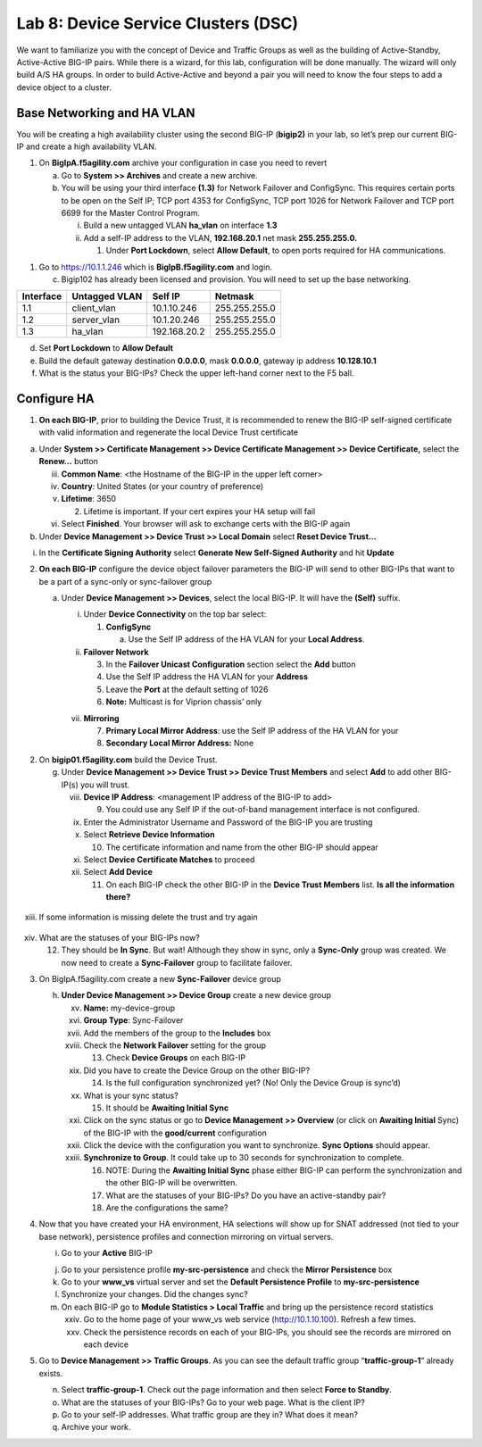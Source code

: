 Lab 8: Device Service Clusters (DSC) 
=====================================

We want to familiarize you with the concept of Device and Traffic Groups
as well as the building of Active-Standby, Active-Active BIG-IP pairs.
While there is a wizard, for this lab, configuration will be done
manually. The wizard will only build A/S HA groups. In order to build
Active-Active and beyond a pair you will need to know the four steps to
add a device object to a cluster.

Base Networking and HA VLAN
~~~~~~~~~~~~~~~~~~~~~~~~~~~

You will be creating a high availability cluster using the second BIG-IP
(**bigip2)** in your lab, so let’s prep our current BIG-IP and create a
high availability VLAN.

1. On **BigIpA.f5agility.com** archive your configuration in case you
   need to revert

   a. Go to **System >> Archives** and create a new archive.

   b. You will be using your third interface **(1.3)** for Network
      Failover and ConfigSync. This requires certain ports to be open on
      the Self IP; TCP port 4353 for ConfigSync, TCP port 1026 for
      Network Failover and TCP port 6699 for the Master Control Program.

      i.  Build a new untagged VLAN **ha_vlan** on interface **1.3**

      ii. Add a self-IP address to the VLAN, **192.168.20.1** net mask
          **255.255.255.0.**

          1. Under **Port Lockdown**, select **Allow Default**, to open
             ports required for HA communications.

1. Go to https://10.1.1.246 which is **BigIpB.f5agility.com** and login.

   c. Bigip102 has already been licensed and provision. You will need to
      set up the base networking.

+---------------+-------------------+--------------+---------------+
| **Interface** | **Untagged VLAN** | **Self IP**  | **Netmask**   |
+===============+===================+==============+===============+
| 1.1           | client_vlan       | 10.1.10.246  | 255.255.255.0 |
+---------------+-------------------+--------------+---------------+
| 1.2           | server_vlan       | 10.1.20.246  | 255.255.255.0 |
+---------------+-------------------+--------------+---------------+
| 1.3           | ha_vlan           | 192.168.20.2 | 255.255.255.0 |
+---------------+-------------------+--------------+---------------+

d. Set **Port Lockdown** to **Allow Default**

e. Build the default gateway destination **0.0.0.0**, mask **0.0.0.0**,
   gateway ip address **10.128.10.1**

f. What is the status your BIG-IPs? Check the upper left-hand corner
   next to the F5 ball.

Configure HA
~~~~~~~~~~~~

1. **On each BIG-IP**, prior to building the Device Trust, it is
   recommended to renew the BIG-IP self-signed certificate with valid
   information and regenerate the local Device Trust certificate

a. Under **System >> Certificate Management >> Device Certificate
   Management >> Device Certificate,** select the **Renew…** button

   iii. **Common Name**: <the Hostname of the BIG-IP in the upper left
        corner>

   iv.  **Country**: United States (or your country of preference)

   v.   **Lifetime**: 3650

        2. Lifetime is important. If your cert expires your HA setup
           will fail

   vi.  Select **Finished**. Your browser will ask to exchange certs
        with the BIG-IP again

b. Under **Device Management >> Device Trust >> Local Domain** select
   **Reset Device Trust…**

i. In the **Certificate Signing Authority** select **Generate New
   Self-Signed Authority** and hit **Update**

2. **On each BIG-IP** configure the device object failover parameters
   the BIG-IP will send to other BIG-IPs that want to be a part of a
   sync-only or sync-failover group

   a. Under **Device Management >> Devices**, select the local BIG-IP.
      It will have the **(Self)** suffix.

      i.  Under **Device Connectivity** on the top bar select:

          1. **ConfigSync**

             a. Use the Self IP address of the HA VLAN for your **Local
                Address**.

      ii. **Failover Network**

          3. In the **Failover Unicast Configuration** section select
             the **Add** button

          4. Use the Self IP address the HA VLAN for your **Address**

          5. Leave the **Port** at the default setting of 1026

          6. **Note:** Multicast is for Viprion chassis’ only

      vii. **Mirroring**

           7. **Primary Local Mirror Address**: use the Self IP address
              of the HA VLAN for your

           8. **Secondary Local Mirror Address:** None

2. On **bigip01.f5agility.com** build the Device Trust.

   g. Under **Device Management >> Device Trust >> Device Trust
      Members** and select **Add** to add other BIG-IP(s) you will
      trust.

      viii. **Device IP Address**: <management IP address of the BIG-IP
            to add>

            9. You could use any Self IP if the out-of-band management
               interface is not configured.

      ix.   Enter the Administrator Username and Password of the BIG-IP
            you are trusting

      x.    Select **Retrieve Device Information**

            10. The certificate information and name from the other
                BIG-IP should appear

      xi.   Select **Device Certificate Matches** to proceed

      xii.  Select **Add Device**

            11. On each BIG-IP check the other BIG-IP in the **Device
                Trust Members** list. **Is all the information there?**

..

   |image0|

xiii. If some information is missing delete the trust and try again

..

   |image1|

xiv. What are the statuses of your BIG-IPs now?

     12. They should be **In Sync**. But wait! Although they show in
         sync, only a **Sync-Only** group was created. We now need to
         create a **Sync-Failover** group to facilitate failover.

3. On BigIpA.f5agility.com create a new **Sync-Failover** device group

   h. **Under Device Management >> Device Group** create a new device
      group

      xv.    **Name:** my-device-group

      xvi.   **Group Type**: Sync-Failover

      xvii.  Add the members of the group to the **Includes** box

      xviii. Check the **Network Failover** setting for the group

             13. Check **Device Groups** on each BIG-IP

      xix.   Did you have to create the Device Group on the other
             BIG-IP?

             14. Is the full configuration synchronized yet? (No! Only
                 the Device Group is sync’d)

      xx.    What is your sync status?

             15. It should be **Awaiting Initial Sync**

      xxi.   Click on the sync status or go to **Device Management >>
             Overview** (or click on **Awaiting Initial** Sync) of the
             BIG-IP with the **good/current** configuration

      xxii.  Click the device with the configuration you want to
             synchronize. **Sync Options** should appear.

      xxiii. **Synchronize to Group**. It could take up to 30 seconds
             for synchronization to complete.

             16. NOTE: During the **Awaiting Initial Sync** phase either
                 BIG-IP can perform the synchronization and the other
                 BIG-IP will be overwritten.

             17. What are the statuses of your BIG-IPs? Do you have an
                 active-standby pair?

             18. Are the configurations the same?

4. Now that you have created your HA environment, HA selections will
   show up for SNAT addressed (not tied to your base network),
   persistence profiles and connection mirroring on virtual servers.

   i. Go to your **Active** BIG-IP

   j. Go to your persistence profile **my-src-persistence** and check
      the **Mirror Persistence** box

   k. Go to your **www_vs** virtual server and set the **Default
      Persistence Profile** to **my-src-persistence**

   l. Synchronize your changes. Did the changes sync?

   m. On each BIG-IP go to **Module Statistics > Local Traffic** and
      bring up the persistence record statistics

      xxiv. Go to the home page of your www_vs web service
            (http://10.1.10.100). Refresh a few times.

      xxv.  Check the persistence records on each of your BIG-IPs, you
            should see the records are mirrored on each device

5. Go to **Device Management >> Traffic Groups**. As you can see the
   default traffic group “\ **traffic-group-1**\ ” already exists.

   n. Select **traffic-group-1**. Check out the page information and
      then select **Force to Standby**.

   o. What are the statuses of your BIG-IPs? Go to your web page. What
      is the client IP?

   p. Go to your self-IP addresses. What traffic group are they in? What
      does it mean?

   q. Archive your work.

.. |image0| image:: media/image1.png
   :width: 5.57547in
   :height: 0.64571in
.. |image1| image:: media/image2.png
   :width: 5.57547in
   :height: 0.62307in
